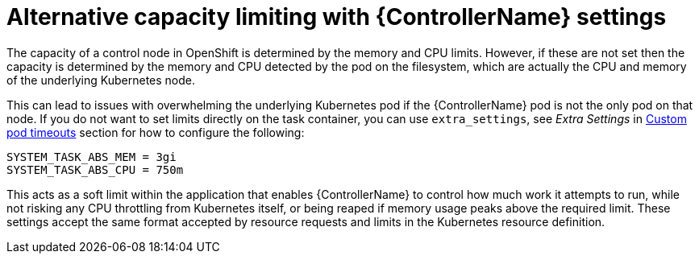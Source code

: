 :_mod-docs-content-type: CONCEPT

[id="con-alternative-capacity-limits_{context}"]

= Alternative capacity limiting with {ControllerName} settings

The capacity of a control node in OpenShift is determined by the memory and CPU limits. 
However, if these are not set then the capacity is determined by the memory and CPU detected by the pod on the filesystem, which are actually the CPU and memory of the underlying Kubernetes node.

This can lead to issues with overwhelming the underlying Kubernetes pod if the {ControllerName} pod is not the only pod on that node. 
If you do not want to set limits directly on the task container, you can use `extra_settings`, see _Extra Settings_ in link:{BaseURL}/red_hat_ansible_automation_platform/{PlatformVers}/html-single/performance_considerations_for_operator_environments/index#proc-specify-nodes-job-execution[Custom pod timeouts] section for how to configure the following:

[options="nowrap" subs="+quotes,attributes"]
----
SYSTEM_TASK_ABS_MEM = 3gi
SYSTEM_TASK_ABS_CPU = 750m
----

This acts as a soft limit within the application that enables {ControllerName} to control how much work it attempts to run, while not risking any CPU throttling from Kubernetes itself, or being reaped if memory usage peaks above the required limit. 
These settings accept the same format accepted by resource requests and limits in the Kubernetes resource definition.
